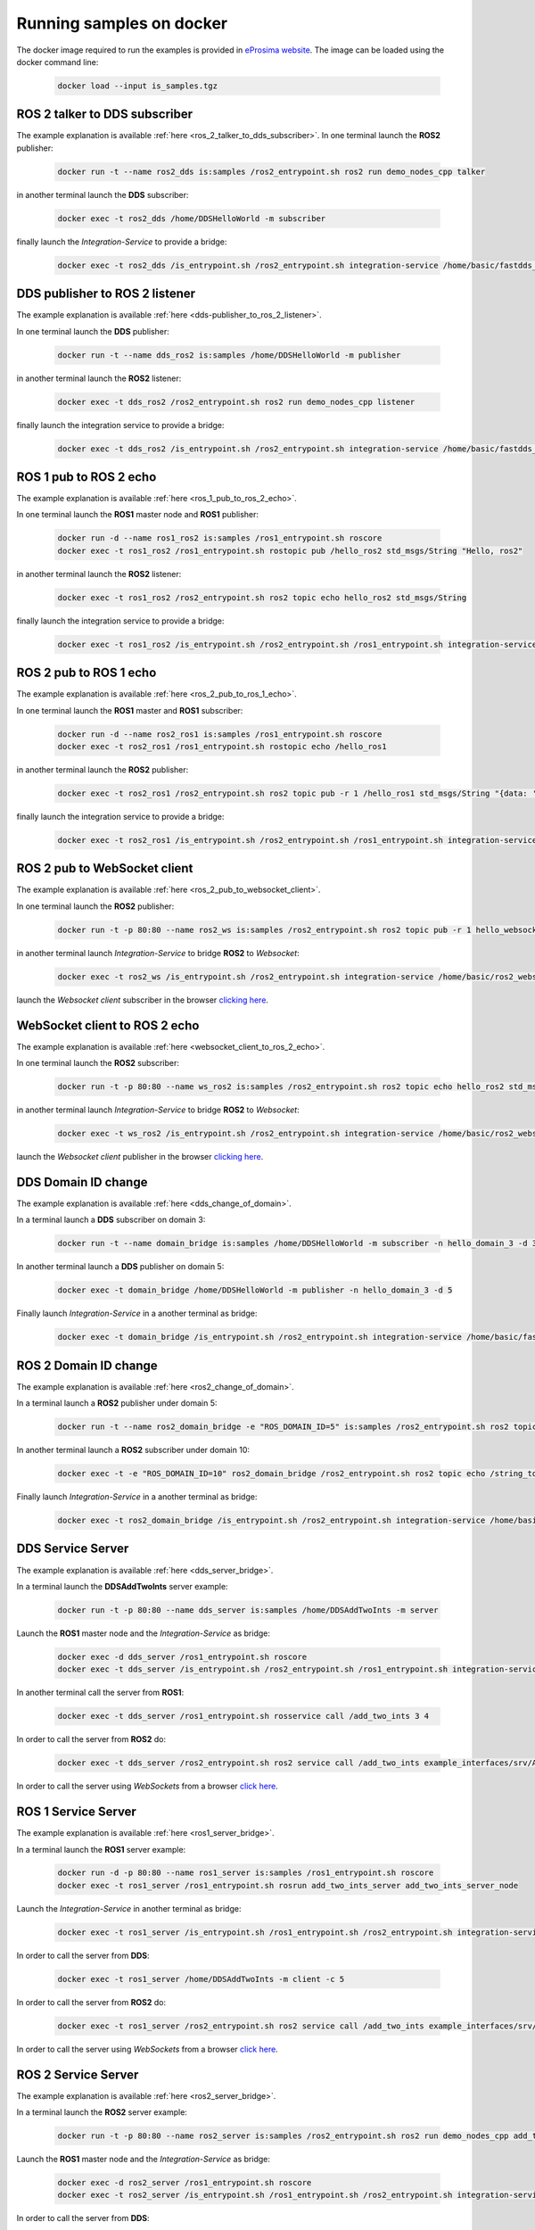 .. _docker_samples:

Running samples on docker
=========================

The docker image required to run the examples is provided in `eProsima website <www.eprosima.com/index.php/downloads-all>`_.
The image can be loaded using the docker command line:

 .. code-block:: bash

     docker load --input is_samples.tgz

ROS 2 talker to DDS subscriber
^^^^^^^^^^^^^^^^^^^^^^^^^^^^^^

The example explanation is available :ref:`here <ros_2_talker_to_dds_subscriber>`.
In one terminal launch the **ROS2** publisher:

 .. code-block:: bash

     docker run -t --name ros2_dds is:samples /ros2_entrypoint.sh ros2 run demo_nodes_cpp talker

in another terminal launch the **DDS** subscriber:

 .. code-block:: bash

     docker exec -t ros2_dds /home/DDSHelloWorld -m subscriber

finally launch the *Integration-Service* to provide a bridge:

 .. code-block:: bash

     docker exec -t ros2_dds /is_entrypoint.sh /ros2_entrypoint.sh integration-service /home/basic/fastdds_ros2__helloworld.yaml

DDS publisher to ROS 2 listener
^^^^^^^^^^^^^^^^^^^^^^^^^^^^^^^

The example explanation is available :ref:`here <dds-publisher_to_ros_2_listener>`.

In one terminal launch the **DDS** publisher:

 .. code-block:: bash

     docker run -t --name dds_ros2 is:samples /home/DDSHelloWorld -m publisher

in another terminal launch the **ROS2** listener:

 .. code-block:: bash

     docker exec -t dds_ros2 /ros2_entrypoint.sh ros2 run demo_nodes_cpp listener

finally launch the integration service to provide a bridge:

 .. code-block:: bash

     docker exec -t dds_ros2 /is_entrypoint.sh /ros2_entrypoint.sh integration-service /home/basic/fastdds_ros2__helloworld.yaml


ROS 1 pub to ROS 2 echo
^^^^^^^^^^^^^^^^^^^^^^^

The example explanation is available :ref:`here <ros_1_pub_to_ros_2_echo>`.

In one terminal launch the **ROS1** master node and **ROS1** publisher:

 .. code-block:: bash

     docker run -d --name ros1_ros2 is:samples /ros1_entrypoint.sh roscore
     docker exec -t ros1_ros2 /ros1_entrypoint.sh rostopic pub /hello_ros2 std_msgs/String "Hello, ros2"

in another terminal launch the **ROS2** listener:

 .. code-block:: bash

     docker exec -t ros1_ros2 /ros2_entrypoint.sh ros2 topic echo hello_ros2 std_msgs/String

finally launch the integration service to provide a bridge:

 .. code-block:: bash

     docker exec -t ros1_ros2 /is_entrypoint.sh /ros2_entrypoint.sh /ros1_entrypoint.sh integration-service /home/basic/ros1_ros2__helloworld.yaml

ROS 2 pub to ROS 1 echo
^^^^^^^^^^^^^^^^^^^^^^^

The example explanation is available :ref:`here <ros_2_pub_to_ros_1_echo>`.

In one terminal launch the **ROS1** master and **ROS1** subscriber:

 .. code-block:: bash

     docker run -d --name ros2_ros1 is:samples /ros1_entrypoint.sh roscore
     docker exec -t ros2_ros1 /ros1_entrypoint.sh rostopic echo /hello_ros1

in another terminal launch the **ROS2** publisher:

 .. code-block:: bash

     docker exec -t ros2_ros1 /ros2_entrypoint.sh ros2 topic pub -r 1 /hello_ros1 std_msgs/String "{data: 'Hello, ros1'}"

finally launch the integration service to provide a bridge:

 .. code-block:: bash

     docker exec -t ros2_ros1 /is_entrypoint.sh /ros2_entrypoint.sh /ros1_entrypoint.sh integration-service /home/basic/ros1_ros2__helloworld.yaml

ROS 2 pub to WebSocket client
^^^^^^^^^^^^^^^^^^^^^^^^^^^^^

The example explanation is available :ref:`here <ros_2_pub_to_websocket_client>`.

In one terminal launch the **ROS2** publisher:

 .. code-block:: bash

     docker run -t -p 80:80 --name ros2_ws is:samples /ros2_entrypoint.sh ros2 topic pub -r 1 hello_websocket std_msgs/String "{data: 'Hello WebSocket'}"

in another terminal launch *Integration-Service* to bridge **ROS2** to *Websocket*:

 .. code-block:: bash

     docker exec -t ros2_ws /is_entrypoint.sh /ros2_entrypoint.sh integration-service /home/basic/ros2_websocket__helloworld.yaml

launch the *Websocket client* subscriber in the browser `clicking here <../../ws_client_sub.html>`__.

WebSocket client to ROS 2 echo
^^^^^^^^^^^^^^^^^^^^^^^^^^^^^^

The example explanation is available :ref:`here <websocket_client_to_ros_2_echo>`.

In one terminal launch the **ROS2** subscriber:

 .. code-block:: bash

     docker run -t -p 80:80 --name ws_ros2 is:samples /ros2_entrypoint.sh ros2 topic echo hello_ros2 std_msgs/String

in another terminal launch *Integration-Service* to bridge **ROS2** to *Websocket*:

 .. code-block:: bash

     docker exec -t ws_ros2 /is_entrypoint.sh /ros2_entrypoint.sh integration-service /home/basic/ros2_websocket__helloworld.yaml

launch the *Websocket client* publisher in the browser `clicking here <../../ws_client_pub.html>`__.

DDS Domain ID change
^^^^^^^^^^^^^^^^^^^^

The example explanation is available :ref:`here <dds_change_of_domain>`.

In a terminal launch a **DDS** subscriber on domain 3:

 .. code-block:: bash

     docker run -t --name domain_bridge is:samples /home/DDSHelloWorld -m subscriber -n hello_domain_3 -d 3

In another terminal launch a **DDS** publisher on domain 5:

 .. code-block:: bash

     docker exec -t domain_bridge /home/DDSHelloWorld -m publisher -n hello_domain_3 -d 5

Finally launch *Integration-Service* in a another terminal as bridge:

 .. code-block:: bash

     docker exec -t domain_bridge /is_entrypoint.sh /ros2_entrypoint.sh integration-service /home/basic/fastdds__domain_id_change.yaml


ROS 2 Domain ID change
^^^^^^^^^^^^^^^^^^^^^^

The example explanation is available :ref:`here <ros2_change_of_domain>`.

In a terminal launch a **ROS2** publisher under domain 5:

 .. code-block:: bash

     docker run -t --name ros2_domain_bridge -e "ROS_DOMAIN_ID=5" is:samples /ros2_entrypoint.sh ros2 topic pub -r 1 /string_topic std_msgs/String "{data: 'Hello, ros1'}"

In another terminal launch a **ROS2** subscriber under domain 10:

 .. code-block:: bash

     docker exec -t -e "ROS_DOMAIN_ID=10" ros2_domain_bridge /ros2_entrypoint.sh ros2 topic echo /string_topic std_msgs/String

Finally launch *Integration-Service* in a another terminal as bridge:

 .. code-block:: bash

     docker exec -t ros2_domain_bridge /is_entrypoint.sh /ros2_entrypoint.sh integration-service /home/basic/ros2__domain_id_change.yaml

DDS Service Server
^^^^^^^^^^^^^^^^^^

The example explanation is available :ref:`here <dds_server_bridge>`.

In a terminal launch the **DDSAddTwoInts** server example:

 .. code-block:: bash

     docker run -t -p 80:80 --name dds_server is:samples /home/DDSAddTwoInts -m server

Launch the **ROS1** master node and the *Integration-Service* as bridge:

 .. code-block:: bash

     docker exec -d dds_server /ros1_entrypoint.sh roscore
     docker exec -t dds_server /is_entrypoint.sh /ros2_entrypoint.sh /ros1_entrypoint.sh integration-service /home/basic/fastdds_server__addtwoints.yaml

In another terminal call the server from **ROS1**:

 .. code-block:: bash

     docker exec -t dds_server /ros1_entrypoint.sh rosservice call /add_two_ints 3 4

In order to call the server from **ROS2** do:

 .. code-block:: bash

     docker exec -t dds_server /ros2_entrypoint.sh ros2 service call /add_two_ints example_interfaces/srv/AddTwoInts "{a: 3, b: 4}"

In order to call the server using *WebSockets* from a browser `click here <../../ws_client_svr.html>`__.

ROS 1 Service Server
^^^^^^^^^^^^^^^^^^^^

The example explanation is available :ref:`here <ros1_server_bridge>`.

In a terminal launch the **ROS1** server example:

 .. code-block:: bash

     docker run -d -p 80:80 --name ros1_server is:samples /ros1_entrypoint.sh roscore
     docker exec -t ros1_server /ros1_entrypoint.sh rosrun add_two_ints_server add_two_ints_server_node

Launch the *Integration-Service* in another terminal as bridge:

 .. code-block:: bash

     docker exec -t ros1_server /is_entrypoint.sh /ros1_entrypoint.sh /ros2_entrypoint.sh integration-service /home/basic/ros1_server__addtwoints.yaml

In order to call the server from **DDS**:

 .. code-block:: bash

     docker exec -t ros1_server /home/DDSAddTwoInts -m client -c 5

In order to call the server from **ROS2** do:

 .. code-block:: bash

     docker exec -t ros1_server /ros2_entrypoint.sh ros2 service call /add_two_ints example_interfaces/srv/AddTwoInts "{a: 3, b: 4}"

In order to call the server using *WebSockets* from a browser `click here <../../ws_client_svr.html>`__.

ROS 2 Service Server
^^^^^^^^^^^^^^^^^^^^

The example explanation is available :ref:`here <ros2_server_bridge>`.

In a terminal launch the **ROS2** server example:

 .. code-block:: bash

     docker run -t -p 80:80 --name ros2_server is:samples /ros2_entrypoint.sh ros2 run demo_nodes_cpp add_two_ints_server

Launch the **ROS1** master node and the *Integration-Service* as bridge:

 .. code-block:: bash

     docker exec -d ros2_server /ros1_entrypoint.sh roscore
     docker exec -t ros2_server /is_entrypoint.sh /ros1_entrypoint.sh /ros2_entrypoint.sh integration-service /home/basic/ros2_server__addtwoints.yaml

In order to call the server from **DDS**:

 .. code-block:: bash

     docker exec -t ros2_server /home/DDSAddTwoInts -m client -c 5

In order to call the server from **ROS1**:

 .. code-block:: bash

     docker exec -t ros2_server /ros1_entrypoint.sh rosservice call /add_two_ints 3 4

In order to call the server using *WebSockets* from a browser `click here <../../ws_client_svr.html>`__.

WebSocket Service Server
^^^^^^^^^^^^^^^^^^^^^^^^

The example explanation is available :ref:`here <websocket_server_bridge>`.

In a terminal launch the *WebSocket* server example:

 .. code-block:: bash

     docker run -t --name ws_server is:samples /home/WebSocketAddTwoInts

Launch the **ROS1** master node and the *Integration-Service* as bridge:

 .. code-block:: bash

     docker exec -d ws_server /ros1_entrypoint.sh roscore
     docker exec -t ws_server /is_entrypoint.sh /ros1_entrypoint.sh /ros2_entrypoint.sh integration-service /home/basic/websocket_server__addtwoints.yaml

In order to call the server from **DDS**:

 .. code-block:: bash

     docker exec -t ws_server /home/DDSAddTwoInts -m client -c 5

In order to call the server from **ROS1**:

 .. code-block:: bash

     docker exec -t ws_server /ros1_entrypoint.sh rosservice call /add_two_ints 3 4

In order to call the server from **ROS2** do:

 .. code-block:: bash

     docker exec -t ws_server /ros2_entrypoint.sh ros2 service call /add_two_ints example_interfaces/srv/AddTwoInts "{a: 3, b: 4}"
